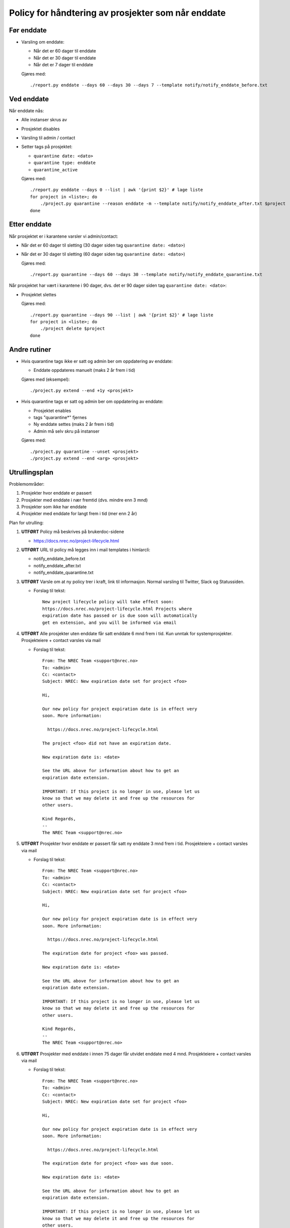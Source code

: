 
===================================================
Policy for håndtering av prosjekter som når enddate
===================================================

Før enddate
===========

* Varsling om enddate:

  - Når det er 60 dager til enddate
  - Når det er 30 dager til enddate
  - Når det er 7 dager til enddate

  Gjøres med::
    
    ./report.py enddate --days 60 --days 30 --days 7 --template notify/notify_enddate_before.txt

Ved enddate
===========
    
Når enddate nås:

* Alle instanser skrus av
* Prosjektet disables
* Varsling til admin / contact
* Setter tags på prosjektet:

  - ``quarantine date: <dato>``
  - ``quarantine type: enddate``
  - ``quarantine_active``

  Gjøres med::

    ./report.py enddate --days 0 --list | awk '{print $2}' # lage liste
    for project in <liste>; do
        ./project.py quarantine --reason enddate -m --template notify/notify_enddate_after.txt $project
    done

Etter enddate
=============

Når prosjektet er i karantene varsler vi admin/contact:

* Når det er 60 dager til sletting (30 dager siden tag ``quarantine
  date: <dato>``)
* Når det er 30 dager til sletting (60 dager siden tag ``quarantine
  date: <dato>``)

  Gjøres med::

    ./report.py quarantine --days 60 --days 30 --template notify/notify_enddate_quarantine.txt

Når prosjektet har vært i karantene i 90 dager, dvs. det er 90 dager
siden tag ``quarantine date: <dato>``:

* Prosjektet slettes

  Gjøres med::

    ./report.py quarantine --days 90 --list | awk '{print $2}' # lage liste
    for project in <liste>; do
        ./project delete $project
    done

Andre rutiner
=============

* Hvis quarantine tags ikke er satt og admin ber om
  oppdatering av enddate:

  - Enddate oppdateres manuelt (maks 2 år frem i tid)

  Gjøres med (eksempel)::

    ./project.py extend --end +1y <prosjekt>

* Hvis quarantine tags er satt og admin ber om oppdatering
  av enddate:

  - Prosjektet enables
  - tags "quarantine*" fjernes
  - Ny enddate settes (maks 2 år frem i tid)
  - Admin må selv skru på instanser

  Gjøres med::

    ./project.py quarantine --unset <prosjekt>
    ./project.py extend --end <arg> <prosjekt>


Utrullingsplan
==============

Problemområder:

#. Prosjekter hvor enddate er passert
#. Prosjekter med enddate i nær fremtid (dvs. mindre enn 3 mnd)
#. Prosjekter som ikke har enddate
#. Prosjekter med enddate for langt frem i tid (mer enn 2 år)

Plan for utrulling:

#. **UTFØRT** Policy må beskrives på brukerdoc-sidene

   * https://docs.nrec.no/project-lifecycle.html

#. **UTFØRT** URL til policy må legges inn i mail templates i himlarcli:

   * notify_enddate_before.txt
   * notify_enddate_after.txt
   * notify_enddate_quarantine.txt

#. **UTFØRT** Varsle om at ny policy trer i kraft, link til
   informasjon. Normal varsling til Twitter, Slack og Statussiden.

   * Forslag til tekst::

       New project lifecycle policy will take effect soon:
       https://docs.nrec.no/project-lifecycle.html Projects where
       expiration date has passed or is due soon will automatically
       get en extension, and you will be informed via email

#. **UTFØRT** Alle prosjekter uten enddate får satt enddate 6 mnd frem
   i tid. Kun unntak for systemprosjekter. Prosjekteiere + contact
   varsles via mail

   * Forslag til tekst::

       From: The NREC Team <support@nrec.no>
       To: <admin>
       Cc: <contact>
       Subject: NREC: New expiration date set for project <foo>

       Hi,

       Our new policy for project expiration date is in effect very
       soon. More information:

         https://docs.nrec.no/project-lifecycle.html

       The project <foo> did not have an expiration date.

       New expiration date is: <date>

       See the URL above for information about how to get an
       expiration date extension.

       IMPORTANT: If this project is no longer in use, please let us
       know so that we may delete it and free up the resources for
       other users.

       Kind Regards,
       --
       The NREC Team <support@nrec.no>

#. **UTFØRT** Prosjekter hvor enddate er passert får satt ny enddate 3
   mnd frem i tid. Prosjekteiere + contact varsles via mail

   * Forslag til tekst::

       From: The NREC Team <support@nrec.no>
       To: <admin>
       Cc: <contact>
       Subject: NREC: New expiration date set for project <foo>

       Hi,

       Our new policy for project expiration date is in effect very
       soon. More information:

         https://docs.nrec.no/project-lifecycle.html

       The expiration date for project <foo> was passed.

       New expiration date is: <date>

       See the URL above for information about how to get an
       expiration date extension.

       IMPORTANT: If this project is no longer in use, please let us
       know so that we may delete it and free up the resources for
       other users.

       Kind Regards,
       --
       The NREC Team <support@nrec.no>

#. **UTFØRT** Prosjekter med enddate i innen 75 dager får utvidet
   enddate med 4 mnd. Prosjekteiere + contact varsles via mail

   * Forslag til tekst::

       From: The NREC Team <support@nrec.no>
       To: <admin>
       Cc: <contact>
       Subject: NREC: New expiration date set for project <foo>

       Hi,

       Our new policy for project expiration date is in effect very
       soon. More information:

         https://docs.nrec.no/project-lifecycle.html

       The expiration date for project <foo> was due soon.

       New expiration date is: <date>

       See the URL above for information about how to get an
       expiration date extension.

       IMPORTANT: If this project is no longer in use, please let us
       know so that we may delete it and free up the resources for
       other users.

       Kind Regards,
       --
       The NREC Team <support@nrec.no>

#. Gjennomgå Prosjekter med enddate for langt frem (>2 år)

#. Policy iverksettes. **Kun på osl-proxy-02**

   * Cron-jobb for varsling før enddate::

       0 6 * * * /opt/himlarcli/bin/enddate-notify-before.sh >/dev/null 2>&1

   * Cron-jobb for å sette i karantene::

       5 6 * * * /opt/himlarcli/bin/enddate-enter-quarantine.sh >/dev/null 2>&1

   * Cron-jobb for varsling av prosjekter i karantene::

       10 6 * * * /opt/himlarcli/bin/enddate-notify-quarantine.sh >/dev/null 2>&1

   * Cron-jobb for slette prosjekter som har vært i karantene 90 dager::

       15 6 * * * /opt/himlarcli/bin/enddate-delete.sh >/dev/null 2>&1
